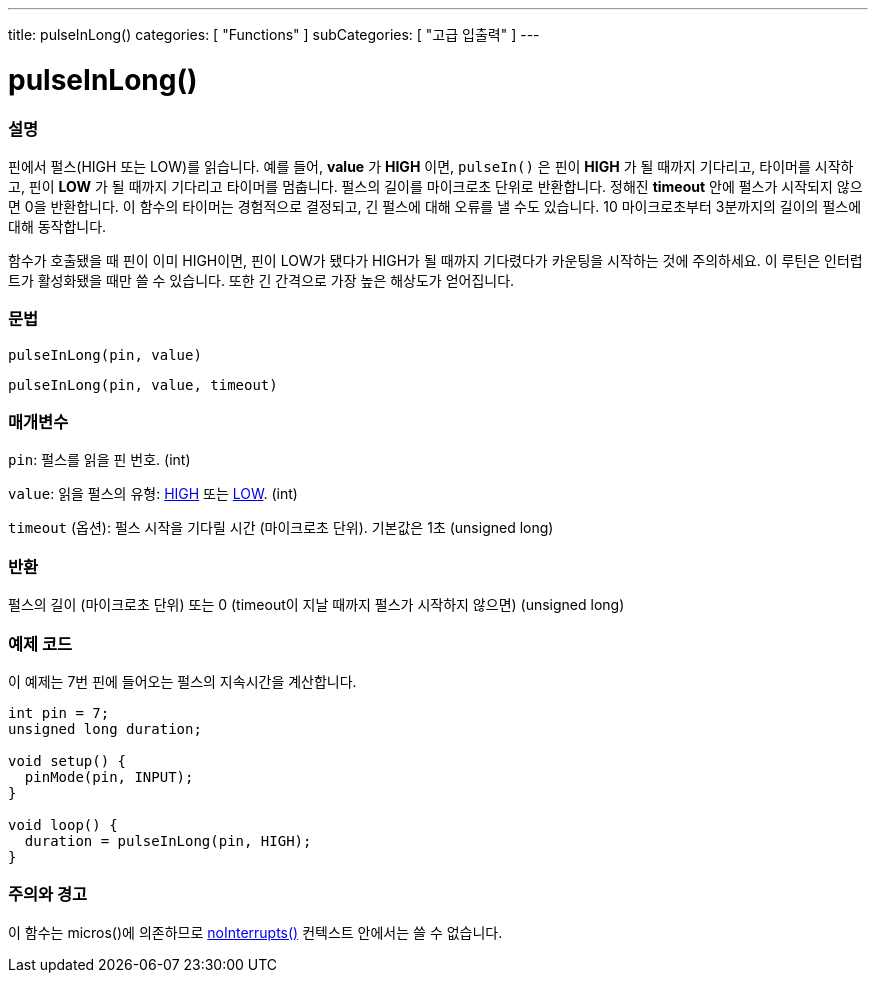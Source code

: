 ---
title: pulseInLong()
categories: [ "Functions" ]
subCategories: [ "고급 입출력" ]
---





= pulseInLong()


// OVERVIEW SECTION STARTS
[#overview]
--

[float]
=== 설명
핀에서 펄스(HIGH 또는 LOW)를 읽습니다.
예를 들어, *value* 가 *HIGH* 이면, `pulseIn()` 은 핀이 *HIGH* 가 될 때까지 기다리고, 타이머를 시작하고, 핀이 *LOW* 가 될 때까지 기다리고 타이머를 멈춥니다.
펄스의 길이를 마이크로초 단위로 반환합니다. 정해진 *timeout* 안에 펄스가 시작되지 않으면 0을 반환합니다.
이 함수의 타이머는 경험적으로 결정되고, 긴 펄스에 대해 오류를 낼 수도 있습니다.
10 마이크로초부터 3분까지의 길이의 펄스에 대해 동작합니다.

함수가 호출됐을 때 핀이 이미 HIGH이면, 핀이 LOW가 됐다가 HIGH가 될 때까지 기다렸다가 카운팅을 시작하는 것에 주의하세요. 이 루틴은 인터럽트가 활성화됐을 때만 쓸 수 있습니다. 또한 긴 간격으로 가장 높은 해상도가 얻어집니다.
[%hardbreaks]


[float]
=== 문법
`pulseInLong(pin, value)`

`pulseInLong(pin, value, timeout)`

[float]
=== 매개변수
`pin`: 펄스를 읽을 핀 번호. (int)

`value`: 읽을 펄스의 유형: link:../../../variables/constants/constants/[HIGH] 또는 link:../../../variables/constants/constants/[LOW]. (int)

`timeout` (옵션): 펄스 시작을 기다릴 시간 (마이크로초 단위). 기본값은 1초 (unsigned long)

[float]
=== 반환
펄스의 길이 (마이크로초 단위) 또는 0 (timeout이 지날 때까지 펄스가 시작하지 않으면) (unsigned long)

--
// OVERVIEW SECTION ENDS




// HOW TO USE SECTION STARTS
[#howtouse]
--

[float]
=== 예제 코드
// Describe what the example code is all about and add relevant code
이 예제는 7번 핀에 들어오는 펄스의 지속시간을 계산합니다.

[source,arduino]
----
int pin = 7;
unsigned long duration;

void setup() {
  pinMode(pin, INPUT);
}

void loop() {
  duration = pulseInLong(pin, HIGH);
}
----
[%hardbreaks]

[float]
=== 주의와 경고
이 함수는 micros()에 의존하므로 link:../../interrupts/nointerrupts[noInterrupts()] 컨텍스트 안에서는 쓸 수 없습니다.

--
// HOW TO USE SECTION ENDS
